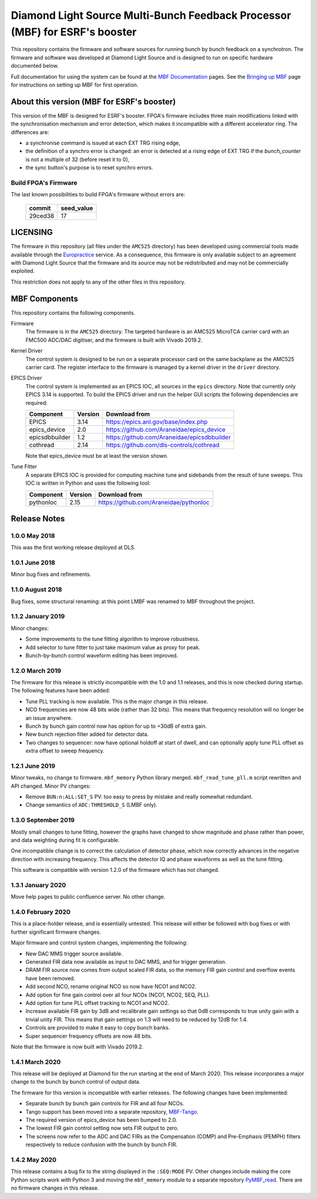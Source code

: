 Diamond Light Source Multi-Bunch Feedback Processor (MBF) for ESRF's booster
============================================================================

This repository contains the firmware and software sources for running bunch by
bunch feedback on a synchrotron.  The firmware and software was developed at
Diamond Light Source and is designed to run on specific hardware documented
below.

Full documentation for using the system can be found at the `MBF Documentation`_
pages.  See the `Bringing up MBF`_ page for instructions on setting up MBF for
first operation.

..  _MBF Documentation: https://diamondlightsource.atlassian.net/wiki/x/GAAN
..  _Bringing up MBF: https://diamondlightsource.atlassian.net/wiki/x/FgAN


About this version (MBF for ESRF's booster)
-------------------------------------------

This version of the MBF is designed for ESRF's booster. FPGA's firmware includes three main modifications linked with the synchronisation mechanism and error detection, which makes it incompatible with a different accelerator ring. The differences are:

* a synchronise command is issued at each EXT TRG rising edge,
* the definition of a synchro error is changed: an error is detected at a rising edge of EXT TRG if the `bunch_counter` is not a multiple of 32 (before reset it to 0),
* the sync button's purpose is to reset synchro errors.

Build FPGA's Firmware
.....................

The last known possibilities to build FPGA's firmware without errors are:

    ======== =======
    commit   seed_value
    ======== =======
    29ced38  17
    ======== =======

LICENSING
---------

The firmware in this repository (all files under the ``AMC525`` directory) has
been developed using commercial tools made available through the Europractice_
service.  As a consequence, this firmware is only available subject to an
agreement with Diamond Light Source that the firmware and its source may not be
redistributed and may not be commercially exploited.

This restriction does not apply to any of the other files in this repository.

..  _Europractice: http://www.europractice.stfc.ac.uk/welcome.html


MBF Components
--------------

This repository contains the following components.

Firmware
    The firmware is in the ``AMC525`` directory.  The targeted hardware is an
    AMC525 MicroTCA carrier card with an FMC500 ADC/DAC digitiser, and the
    firmware is built with Vivado 2019.2.

Kernel Driver
    The control system is designed to be run on a separate processor card on the
    same backplane as the AMC525 carrier card.  The register interface to the
    firmware is managed by a kernel driver in the ``driver`` directory.

EPICS Driver
    The control system is implemented as an EPICS IOC, all sources in the
    ``epics`` directory.  Note that currently only EPICS 3.14 is supported.  To
    build the EPICS driver and run the helper GUI scripts the following
    dependencies are required:

    =============== ======= ====================================================
    Component       Version Download from
    =============== ======= ====================================================
    EPICS           3.14    https://epics.anl.gov/base/index.php
    epics_device    2.0     https://github.com/Araneidae/epics_device
    epicsdbbuilder  1.2     https://github.com/Araneidae/epicsdbbuilder
    cothread        2.14    https://github.com/dls-controls/cothread
    =============== ======= ====================================================

    Note that epics_device must be at least the version shown.

Tune Fitter
    A separate EPICS IOC is provided for computing machine tune and sidebands
    from the result of tune sweeps.  This IOC is written in Python and uses the
    following tool:

    =============== ======= ====================================================
    Component       Version Download from
    =============== ======= ====================================================
    pythonIoc       2.15    https://github.com/Araneidae/pythonIoc
    =============== ======= ====================================================


Release Notes
-------------

1.0.0 May 2018
..............

This was the first working release deployed at DLS.

1.0.1 June 2018
...............

Minor bug fixes and refinements.

1.1.0 August 2018
.................

Bug fixes, some structural renaming: at this point LMBF was renamed to MBF
throughout the project.

1.1.2 January 2019
..................

Minor changes:

* Some improvements to the tune fitting algorithm to improve robustness.
* Add selector to tune fitter to just take maximum value as proxy for peak.
* Bunch-by-bunch control waveform editing has been improved.

1.2.0 March 2019
................

The firmware for this release is strictly incompatible with the 1.0 and 1.1
releases, and this is now checked during startup.  The following features have
been added:

* Tune PLL tracking is now available.  This is the major change in this release.
* NCO frequencies are now 48 bits wide (rather than 32 bits).  This means that
  frequency resolution will no longer be an issue anywhere.
* Bunch by bunch gain control now has option for up to +30dB of extra gain.
* New bunch rejection filter added for detector data.
* Two changes to sequencer: now have optional holdoff at start of dwell, and can
  optionally apply tune PLL offset as extra offset to sweep frequency.

1.2.1 June 2019
...............

Minor tweaks, no change to firmware.  ``mbf_memory`` Python library merged.
``mbf_read_tune_pll.m`` script rewritten and API changed.  Minor PV changes:

* Remove ``BUN:n:ALL:SET_S`` PV: too easy to press by mistake and really
  somewhat redundant.
* Change semantics of ``ADC:THRESHOLD_S`` (LMBF only).

1.3.0 September 2019
....................

Mostly small changes to tune fitting, however the graphs have changed to show
magnitude and phase rather than power, and data weighting during fit is
configurable.

One incompatible change is to correct the calculation of detector phase, which
now correctly advances in the negative direction with increasing frequency.
This affects the detector IQ and phase waveforms as well as the tune fitting.

This software is compatible with version 1.2.0 of the firmware which has not
changed.

1.3.1 January 2020
..................

Move help pages to public confluence server.  No other change.

1.4.0 February 2020
...................

This is a place-holder release, and is essentially untested.  This release will
either be followed with bug fixes or with further significant firmware changes.

Major firmware and control system changes, implementing the following:

* New DAC MMS trigger source available.
* Generated FIR data now available as input to DAC MMS, and for trigger
  generation.
* DRAM FIR source now comes from output scaled FIR data, so the memory FIR gain
  control and overflow events have been removed.
* Add second NCO, rename original NCO so now have NCO1 and NCO2.
* Add option for fine gain control over all four NCOs (NCO1, NCO2, SEQ, PLL).
* Add option for tune PLL offset tracking to NCO1 and NCO2.
* Increase available FIR gain by 3dB and recalibrate gain settings so that 0dB
  corresponds to true unity gain with a trivial unity FIR.  This means that
  gain settings on 1.3 will need to be reduced by 12dB for 1.4.
* Controls are provided to make it easy to copy bunch banks.
* Super sequencer frequency offsets are now 48 bits.

Note that the firmware is now built with Vivado 2019.2.


1.4.1 March 2020
................

This release will be deployed at Diamond for the run starting at the end of
March 2020.  This release incorporates a major change to the bunch by bunch
control of output data.

The firmware for this version is incompatible with earlier releases.  The
following changes have been implemented:

* Separate bunch by bunch gain controls for FIR and all four NCOs.
* Tango support has been moved into a separate repository, MBF-Tango_.
* The required version of epics_device has been bumped to 2.0.
* The lowest FIR gain control setting now sets FIR output to zero.
* The screens now refer to the ADC and DAC FIRs as the Compensation (COMP) and
  Pre-Emphasis (PEMPH) filters respectively to reduce confusion with the bunch
  by bunch FIR.


1.4.2 May 2020
..............

This release contains a bug fix to the string displayed in the ``:SEQ:MODE`` PV.
Other changes include making the core Python scripts work with Python 3 and
moving the ``mbf_memory`` module to a separate repository PyMBF_read_.  There
are no firmware changes in this release.


..  _MBF-Tango: https://github.com/DLS-Controls-Private-org/MBF-Tango
..  _PyMBF_read: https://github.com/DLS-Controls-Private-org/PyMBF_read
